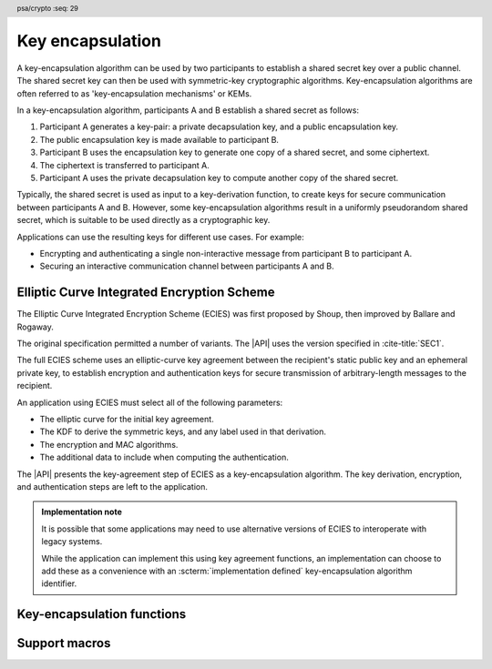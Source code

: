 .. SPDX-FileCopyrightText: Copyright 2024 Arm Limited and/or its affiliates <open-source-office@arm.com>
.. SPDX-License-Identifier: CC-BY-SA-4.0 AND LicenseRef-Patent-license

.. header:: psa/crypto
    :seq: 29

.. _key-encapsulation:

Key encapsulation
=================

A key-encapsulation algorithm can be used by two participants to establish a shared secret key over a public channel.
The shared secret key can then be used with symmetric-key cryptographic algorithms.
Key-encapsulation algorithms are often referred to as 'key-encapsulation mechanisms' or KEMs.

In a key-encapsulation algorithm, participants A and B establish a shared secret as follows:

1.  Participant A generates a key-pair: a private decapsulation key, and a public encapsulation key.
#.  The public encapsulation key is made available to participant B.
#.  Participant B uses the encapsulation key to generate one copy of a shared secret, and some ciphertext.
#.  The ciphertext is transferred to participant A.
#.  Participant A uses the private decapsulation key to compute another copy of the shared secret.

Typically, the shared secret is used as input to a key-derivation function, to create keys for secure communication between participants A and B.
However, some key-encapsulation algorithms result in a uniformly pseudorandom shared secret, which is suitable to be used directly as a cryptographic key.

Applications can use the resulting keys for different use cases.
For example:

*   Encrypting and authenticating a single non-interactive message from participant B to participant A.
*   Securing an interactive communication channel between participants A and B.

.. _key-encapsulation-algorithms:

Elliptic Curve Integrated Encryption Scheme
-------------------------------------------

The Elliptic Curve Integrated Encryption Scheme (ECIES) was first proposed by Shoup, then improved by Ballare and Rogaway.

The original specification permitted a number of variants.
The |API| uses the version specified in :cite-title:`SEC1`.

The full ECIES scheme uses an elliptic-curve key agreement between the recipient's static public key and an ephemeral private key, to establish encryption and authentication keys for secure transmission of arbitrary-length messages to the recipient.

An application using ECIES must select all of the following parameters:

*   The elliptic curve for the initial key agreement.
*   The KDF to derive the symmetric keys, and any label used in that derivation.
*   The encryption and MAC algorithms.
*   The additional data to include when computing the authentication.

The |API| presents the key-agreement step of ECIES as a key-encapsulation algorithm.
The key derivation, encryption, and authentication steps are left to the application.

.. rationale::

    Although it is possible to implement this in an application using key generation and key agreement, using the key-encapsulation functions enables an easy migration to other key-encapsulation algorithms, such as ML-KEM.

.. admonition:: Implementation note

    It is possible that some applications may need to use alternative versions of ECIES to interoperate with legacy systems.

    While the application can implement this using key agreement functions, an implementation can choose to add these as a convenience with an :scterm:`implementation defined` key-encapsulation algorithm identifier.

.. macro:: PSA_ALG_ECIES_SEC1
    :definition: ((psa_algorithm_t)0x0c000100)

    .. summary::
        The Elliptic Curve Integrated Encryption Scheme (ECIES).

    This key-encapsulation algorithm is defined by :cite-title:`SEC1` §5.1 under the name Elliptic Curve Integrated Encryption Scheme.

    A call to `psa_encapsulate()` carries out steps 1 to 4 of the ECIES encryption process described in `[SEC1]` §5.1.3:

    *   The elliptic curve to use is determined by the key.
    *   The public-key part of the input key is used as :math:`Q_V`.
    *   Cofactor ECDH is used to perform the key agreement.
    *   The octet string :math:`Z` is output as the shared secret key.
    *   The ephemeral public key :math:`\overline{R}` is output as the ciphertext.

    A call to `psa_decapsulate()` carries out steps 2 to 5 of the ECIES decryption process described in `[SEC1]` §5.1.4:

    *   The elliptic curve to use is determined by the key.
    *   The ciphertext is decoded as :math:`\overline{R}`.
    *   The private key of the input key is used as :math:`d_V`.
    *   Cofactor ECDH is used to perform the key agreement.
    *   The octet string :math:`Z` is output as the shared secret key.

    The ciphertext produced by `PSA_ALG_ECIES_SEC1` is not authenticated.
    In the full ECIES scheme, the authentication of the encrypted message using a key derived from the shared secret provides assurance that the message has not been manipulated.

    The shared secret key that is produced by `PSA_ALG_ECIES_SEC1` is not suitable for use as an encryption key.
    It must be used as an input to a key derivation operation to produce additional cryptographic keys.

    .. subsection:: Compatible key types

        | :code:`PSA_KEY_TYPE_ECC_KEY_PAIR(family)`
        | :code:`PSA_KEY_TYPE_ECC_PUBLIC_KEY(family)` (encapsulaton only)

        where ``family`` is a Weierstrass or Montgomery Elliptic curve family.
        That is, one of the following values:

        *   ``PSA_ECC_FAMILY_SECT_XX``
        *   ``PSA_ECC_FAMILY_SECP_XX``
        *   `PSA_ECC_FAMILY_FRP`
        *   `PSA_ECC_FAMILY_BRAINPOOL_P_R1`
        *   `PSA_ECC_FAMILY_MONTGOMERY`

Key-encapsulation functions
---------------------------

.. function:: psa_encapsulate

    .. summary::
        Use a public key to generate a new shared secret key and associated ciphertext.

    .. param:: psa_key_id_t key
        Identifier of the key to use for the encapsulation.
        It must be a public key or an asymmetric key pair.
        It must permit the usage `PSA_KEY_USAGE_ENCRYPT`.
    .. param:: psa_algorithm_t alg
        The key-encapsulation algorithm to use: a value of type `psa_algorithm_t` such that :code:`PSA_ALG_IS_KEY_ENCAPSULATION(alg)` is true.
    .. param:: const psa_key_attributes_t * attributes
        The attributes for the output key.
        This function uses the attributes as follows:

        *   The key type.
            All key-encapsulation algorithms can output a key of type :code:`PSA_KEY_TYPE_DERIVE` or :code:`PSA_KEY_TYPE_HMAC`.
            Key-encapsulation algorithms that produce a uniformly pseudorandom shared secret, can also output block-cipher key types, for example :code:`PSA_KEY_TYPE_AES`.
            Refer to the documentation of individual key-encapsulation algorithms for more information.

        The following attributes must be set for keys used in cryptographic operations:

        *   The key permitted-algorithm policy, see :secref:`permitted-algorithms`.
        *   The key usage flags, see :secref:`key-usage-flags`.

        The following attributes must be set for keys that do not use the default volatile lifetime:

        *   The key lifetime, see :secref:`key-lifetimes`.
        *   The key identifier is required for a key with a persistent lifetime, see :secref:`key-identifiers`.

        The following attributes are optional:

        *   If the key size is nonzero, it must be equal to the size, in bits, of the shared secret.

        .. note::
            This is an input parameter: it is not updated with the final key attributes.
            The final attributes of the new key can be queried by calling `psa_get_key_attributes()` with the key's identifier.
    .. param:: psa_key_id_t * output_key
        On success, an identifier for the newly created shared secret key.
        `PSA_KEY_ID_NULL` on failure.
    .. param:: uint8_t * ciphertext
        Buffer where the ciphertext output is to be written.
    .. param:: size_t ciphertext_size
        Size of the ``ciphertext`` buffer in bytes.
        This must be appropriate for the selected algorithm and key:

        *   A sufficient ciphertext size is :code:`PSA_ENCAPSULATE_CIPHERTEXT_SIZE(type, bits, alg)`, where ``type`` and ``bits`` are the type and bit-size of ``key``.
        *   `PSA_ENCAPSULATE_CIPHERTEXT_MAX_SIZE` evaluates to the maximum ciphertext size of any supported key-encapsulation algorithm.
    .. param:: size_t * ciphertext_length
        On success, the number of bytes that make up the ciphertext value.

    .. return:: psa_status_t

    .. retval:: PSA_SUCCESS
        Success.
        The bytes of ``ciphertext`` contain the data to be sent to the other participant, and ``output_key`` contains the identifier for the shared secret key.
    .. retval:: PSA_ERROR_INVALID_HANDLE
        ``key`` is not a valid key identifier.
    .. retval:: PSA_ERROR_NOT_PERMITTED
        The following conditions can result in this error:

        *   ``key`` does not have the `PSA_KEY_USAGE_ENCRYPT` flag, or it does not permit the requested algorithm.
        *   The implementation does not permit creating a key with the specified attributes due to some implementation-specific policy.
    .. retval:: PSA_ERROR_ALREADY_EXISTS
        This is an attempt to create a persistent key, and there is already a persistent key with the given identifier.
    .. retval:: PSA_ERROR_NOT_SUPPORTED
        The following conditions can result in this error:

        *   ``alg`` is not supported or is not a key-encapsulation algorithm.
        *   ``key`` is not supported for use with ``alg``.
        *   The output key attributes in ``attributes``, as a whole, are not supported, either by the implementation in general or in the specified storage location.
    .. retval:: PSA_ERROR_INVALID_ARGUMENT
        The following conditions can result in this error:

        *   ``alg`` is not a key-encapsulation algorithm.
        *   ``key`` is not a public key or an asymmetric key pair, that is compatible with ``alg``.
        *   The output key attributes in ``attributes`` are not valid:

            -   The key type is not valid for the shared secret.
            -   The key size is nonzero, and is not the size of the shared secret.
            -   The key lifetime is invalid.
            -   The key identifier is not valid for the key lifetime.
            -   The key usage flags include invalid values.
            -   The key's permitted-usage algorithm is invalid.
            -   The key attributes, as a whole, are invalid.
    .. retval:: PSA_ERROR_BUFFER_TOO_SMALL
        The size of the ``ciphertext`` buffer is too small.
        `PSA_ENCAPSULATE_CIPHERTEXT_SIZE()` or `PSA_ENCAPSULATE_CIPHERTEXT_MAX_SIZE` can be used to determine a sufficient buffer size.
    .. retval:: PSA_ERROR_INSUFFICIENT_MEMORY
    .. retval:: PSA_ERROR_INSUFFICIENT_ENTROPY
    .. retval:: PSA_ERROR_COMMUNICATION_FAILURE
    .. retval:: PSA_ERROR_CORRUPTION_DETECTED
    .. retval:: PSA_ERROR_INSUFFICIENT_STORAGE
    .. retval:: PSA_ERROR_STORAGE_FAILURE
    .. retval:: PSA_ERROR_DATA_CORRUPT
    .. retval:: PSA_ERROR_DATA_INVALID
    .. retval:: PSA_ERROR_BAD_STATE
        The library requires initializing by a call to `psa_crypto_init()`.

    The ``output_key`` location, policy, and type are taken from ``attributes``.

    The size of the returned key is always the bit-size of the shared secret, rounded up to a whole number of bytes.
    The size of the shared secret is dependent on the key-encapsulation algorithm and the type and size of ``key``.

    It is recommended that the shared secret key is used as an input to a key derivation operation to produce additional cryptographic keys.
    For some key-encapsulation algorithms, the shared secret key is also suitable for use as a key in cryptographic operations such as encryption.
    Refer to the documentation of individual key-encapsulation algorithms for more information.

    The output ``ciphertext`` is to be sent to the other participant, who uses the decapsulation key to extract another copy of the shared secret key.

.. function:: psa_decapsulate

    .. summary::
        Use a private key to decapsulate a shared secret key from a ciphertext.

    .. param:: psa_key_id_t key
        Identifier of the key to use for the decapsulation.
        It must be an asymmetric key pair.
        It must permit the usage `PSA_KEY_USAGE_DECRYPT`.
    .. param:: psa_algorithm_t alg
        The key-encapsulation algorithm to use: a value of type `psa_algorithm_t` such that :code:`PSA_ALG_IS_KEY_ENCAPSULATION(alg)` is true.
    .. param:: const uint8_t * ciphertext
        The ciphertext received from the other participant.
    .. param:: size_t ciphertext_length
        Size of the ``ciphertext`` buffer in bytes.
    .. param:: const psa_key_attributes_t * attributes
        The attributes for the output key.
        This function uses the attributes as follows:

        *   The key type.
            All key-encapsulation algorithms can output a key of type :code:`PSA_KEY_TYPE_DERIVE` or :code:`PSA_KEY_TYPE_HMAC`.
            Key-encapsulation algorithms that produce a uniformly pseudorandom shared secret, can also output block-cipher key types, for example :code:`PSA_KEY_TYPE_AES`.
            Refer to the documentation of individual key-encapsulation algorithms for more information.

        The following attributes must be set for keys used in cryptographic operations:

        *   The key permitted-algorithm policy, see :secref:`permitted-algorithms`.
        *   The key usage flags, see :secref:`key-usage-flags`.

        The following attributes must be set for keys that do not use the default volatile lifetime:

        *   The key lifetime, see :secref:`key-lifetimes`.
        *   The key identifier is required for a key with a persistent lifetime, see :secref:`key-identifiers`.

        The following attributes are optional:

        *   If the key size is nonzero, it must be equal to the size, in bits, of the shared secret.

        .. note::
            This is an input parameter: it is not updated with the final key attributes.
            The final attributes of the new key can be queried by calling `psa_get_key_attributes()` with the key's identifier.
    .. param:: psa_key_id_t * output_key
        On success, an identifier for the newly created shared secret key.
        `PSA_KEY_ID_NULL` on failure.

    .. return:: psa_status_t

    .. retval:: PSA_SUCCESS
        Success.
        ``output_key`` contains the identifier for the shared secret key.

        .. note::
            In some key-encapsulation algorithms, decapsulation failure is not reported with a explicit error code.
            Instead, an incorrect, pseudorandom key is output.
    .. retval:: PSA_ERROR_INVALID_HANDLE
        ``key`` is not a valid key identifier.
    .. retval:: PSA_ERROR_NOT_PERMITTED
        The following conditions can result in this error:

        *   ``key`` does not have the `PSA_KEY_USAGE_DECRYPT` flag, or it does not permit the requested algorithm.
        *   The implementation does not permit creating a key with the specified attributes due to some implementation-specific policy.
    .. retval:: PSA_ERROR_ALREADY_EXISTS
        This is an attempt to create a persistent key, and there is already a persistent key with the given identifier.
    .. retval:: PSA_ERROR_NOT_SUPPORTED
        The following conditions can result in this error:

        *   ``alg`` is not supported or is not a key-encapsulation algorithm.
        *   ``key`` is not supported for use with ``alg``.
        *   The output key attributes in ``attributes``, as a whole, are not supported, either by the implementation in general or in the specified storage location.
    .. retval:: PSA_ERROR_INVALID_ARGUMENT
        The following conditions can result in this error:

        *   ``alg`` is not a key-encapsulation algorithm.
        *   ``key`` is not an asymmetric key pair, that is compatible with ``alg``.
        *   The output key attributes in ``attributes`` are not valid:

            -   The key type is not valid for the shared secret.
            -   The key size is nonzero, and is not the size of the shared secret.
            -   The key lifetime is invalid.
            -   The key identifier is not valid for the key lifetime.
            -   The key usage flags include invalid values.
            -   The key's permitted-usage algorithm is invalid.
            -   The key attributes, as a whole, are invalid.
        *   ``ciphertext`` is obviously invalid for the selected algorithm and key.
            For example, the implementation can detect that it has an incorrect length.
    .. retval:: PSA_ERROR_INVALID_SIGNATURE
        Authentication of the ciphertext fails.

        .. note::
            Some key-encapsulation algorithms do not report an authentication failure explicitly.
            Instead, an incorrect, pseudorandom key is output.
    .. retval:: PSA_ERROR_INSUFFICIENT_MEMORY
    .. retval:: PSA_ERROR_INSUFFICIENT_ENTROPY
    .. retval:: PSA_ERROR_COMMUNICATION_FAILURE
    .. retval:: PSA_ERROR_CORRUPTION_DETECTED
    .. retval:: PSA_ERROR_INSUFFICIENT_STORAGE
    .. retval:: PSA_ERROR_STORAGE_FAILURE
    .. retval:: PSA_ERROR_DATA_CORRUPT
    .. retval:: PSA_ERROR_DATA_INVALID
    .. retval:: PSA_ERROR_BAD_STATE
        The library requires initializing by a call to `psa_crypto_init()`.

    The ``output_key`` location, policy, and type are taken from ``attributes``.

    The size of the returned key is always the bit-size of the shared secret, rounded up to a whole number of bytes.
    The size of the shared secret is dependent on the key-encapsulation algorithm and the type and size of ``key``.

    It is recommended that the shared secret key is used as an input to a key derivation operation to produce additional cryptographic keys.
    For some key-encapsulation algorithms, the shared secret key is also suitable for use as a key in cryptographic operations such as encryption.
    Refer to the documentation of individual key-encapsulation algorithms for more information.

    If the key-encapsulation protocol is executed correctly then, with overwhelming probability, the two copies of the shared secret are identical.
    However, the protocol does not protect one participant against the other participant executing it incorrectly, or against a third party modifying data in transit.

    .. warning::
        A :code:`PSA_SUCCESS` result from `psa_decapsulate()` does not guarantee that the output key is identical to the key produced by the call to `psa_encapsulate()`. For example, :code:`PSA_SUCCESS` can be returned with a mismatched shared secret key value in the following situations:

        *   The key-encapsulation algorithm does not authenticate the ciphertext.
            Manipulated or corrupted ciphertext will not be detected during decapsulation.
        *   The key-encapsulation algorithm reports authentication failure implicitly, by returning a pseudorandom key value.
            This is done to prevent disclosing information to an attacker that has manipulated the ciphertext.
        *   The key-encapsulation algorithm is probablistic, and will *extremely* rarely result in non-identical key values.

        It is strongly recommended that the application uses the output key in a way that will confirm that the shared secret keys are identical.

    .. admonition:: Implementation note

        For key-encapsulation algorithms which involve data padding when computing the ciphertext, the decapsulation algorithm **must not** report a distinct error status if invalid padding is detected.

        Instead, it is recommended that the decapsulation fails implicitly when invalid padding is detected, returning a pseudorandom key.

Support macros
--------------

.. macro:: PSA_ENCAPSULATE_CIPHERTEXT_SIZE
    :definition: /* implementation-defined value */

    .. summary::
        Sufficient ciphertext buffer size for `psa_encapsulate()`, in bytes.

    .. param:: key_type
        A key type that is compatible with algorithm ``alg``.
    .. param:: key_bits
        The size of the key in bits.
    .. param:: alg
        A key-encapsulation algorithm: a value of type `psa_algorithm_t` such that :code:`PSA_ALG_IS_KEY_ENCAPSULATION(alg)` is true.

    .. return::
        A sufficient ciphertext buffer size for the specified algorithm, key type, and size. An implementation can return either ``0`` or a correct size for an algorithm, key type, and size that it recognizes, but does not support. If the parameters are not valid, the return value is unspecified.

    If the size of the ciphertext buffer is at least this large, it is guaranteed that `psa_encapsulate()` will not fail due to an insufficient buffer size. The actual size of the ciphertext might be smaller in any given call.

    See also `PSA_ENCAPSULATE_CIPHERTEXT_MAX_SIZE`.

.. macro:: PSA_ENCAPSULATE_CIPHERTEXT_MAX_SIZE
    :definition: /* implementation-defined value */

    .. summary::
        Sufficient ciphertext buffer size for `psa_encapsulate()`, for any of the supported key types and key-encapsulation algorithms.

    If the size of the ciphertext buffer is at least this large, it is guaranteed that `psa_encapsulate()` will not fail due to an insufficient buffer size.

    See also `PSA_ENCAPSULATE_CIPHERTEXT_SIZE()`.
